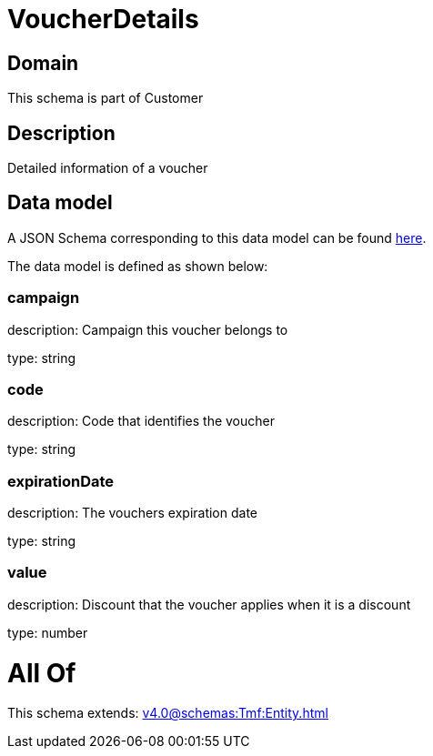 = VoucherDetails

[#domain]
== Domain

This schema is part of Customer

[#description]
== Description

Detailed information of a voucher


[#data_model]
== Data model

A JSON Schema corresponding to this data model can be found https://tmforum.org[here].

The data model is defined as shown below:


=== campaign
description: Campaign this voucher belongs to

type: string


=== code
description: Code that identifies the voucher

type: string


=== expirationDate
description: The vouchers expiration date

type: string


=== value
description: Discount that the voucher applies when it is a discount

type: number


= All Of 
This schema extends: xref:v4.0@schemas:Tmf:Entity.adoc[]
